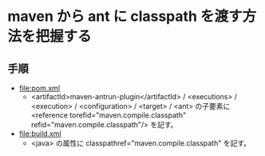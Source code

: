 # -*- coding: utf-8-unix; mode: org; -*-

* maven から ant に classpath を渡す方法を把握する

** 手順

- [[file:pom.xml]]
  - <artifactId>maven-antrun-plugin</artifactId> / <executions> / <execution> / <configuration> / <target> / <ant> 
    の子要素に <reference torefid="maven.compile.classpath" refid="maven.compile.classpath"/> を記す。
- [[file:build.xml]]
  - <java> の属性に classpathref="maven.compile.classpath" を記す。

